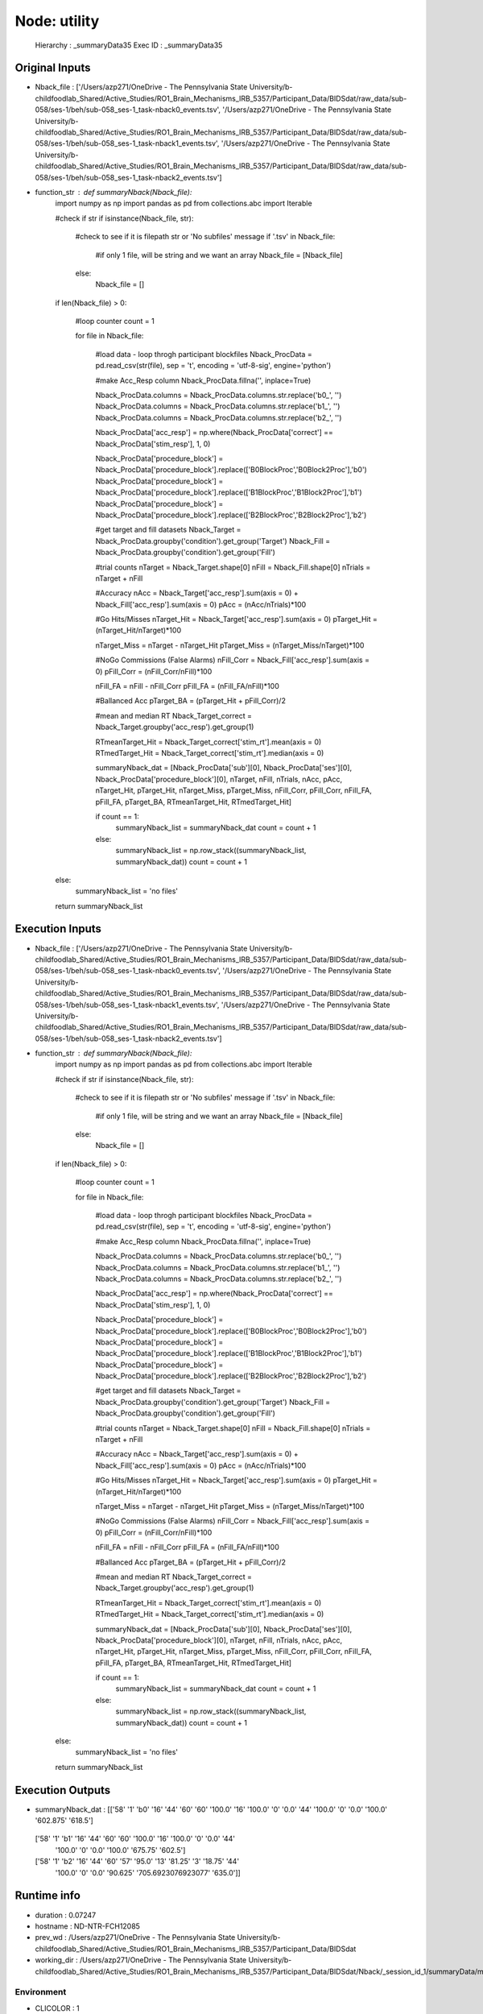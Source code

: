 Node: utility
=============


 Hierarchy : _summaryData35
 Exec ID : _summaryData35


Original Inputs
---------------


* Nback_file : ['/Users/azp271/OneDrive - The Pennsylvania State University/b-childfoodlab_Shared/Active_Studies/RO1_Brain_Mechanisms_IRB_5357/Participant_Data/BIDSdat/raw_data/sub-058/ses-1/beh/sub-058_ses-1_task-nback0_events.tsv', '/Users/azp271/OneDrive - The Pennsylvania State University/b-childfoodlab_Shared/Active_Studies/RO1_Brain_Mechanisms_IRB_5357/Participant_Data/BIDSdat/raw_data/sub-058/ses-1/beh/sub-058_ses-1_task-nback1_events.tsv', '/Users/azp271/OneDrive - The Pennsylvania State University/b-childfoodlab_Shared/Active_Studies/RO1_Brain_Mechanisms_IRB_5357/Participant_Data/BIDSdat/raw_data/sub-058/ses-1/beh/sub-058_ses-1_task-nback2_events.tsv']
* function_str : def summaryNback(Nback_file):
    import numpy as np
    import pandas as pd
    from collections.abc import Iterable

    #check if str
    if isinstance(Nback_file, str):

        #check to see if it is filepath str or 'No subfiles' message
        if '.tsv' in Nback_file:
            #if only 1 file, will be string and we want an array
            Nback_file = [Nback_file]
        else:
            Nback_file = []

    if len(Nback_file) > 0:

        #loop counter
        count = 1

        for file in Nback_file:

            #load data - loop throgh participant blockfiles
            Nback_ProcData = pd.read_csv(str(file), sep = '\t', encoding = 'utf-8-sig', engine='python') 

            #make Acc_Resp column
            Nback_ProcData.fillna('', inplace=True)

            Nback_ProcData.columns = Nback_ProcData.columns.str.replace('b0_', '')
            Nback_ProcData.columns = Nback_ProcData.columns.str.replace('b1_', '')
            Nback_ProcData.columns = Nback_ProcData.columns.str.replace('b2_', '')

            Nback_ProcData['acc_resp'] = np.where(Nback_ProcData['correct'] == Nback_ProcData['stim_resp'], 1, 0)

            Nback_ProcData['procedure_block'] = Nback_ProcData['procedure_block'].replace(['B0BlockProc','B0Block2Proc'],'b0')
            Nback_ProcData['procedure_block'] = Nback_ProcData['procedure_block'].replace(['B1BlockProc','B1Block2Proc'],'b1')
            Nback_ProcData['procedure_block'] = Nback_ProcData['procedure_block'].replace(['B2BlockProc','B2Block2Proc'],'b2')

            #get target and fill datasets
            Nback_Target = Nback_ProcData.groupby('condition').get_group('Target')
            Nback_Fill = Nback_ProcData.groupby('condition').get_group('Fill')

            #trial counts
            nTarget = Nback_Target.shape[0]
            nFill = Nback_Fill.shape[0]
            nTrials = nTarget + nFill

            #Accuracy
            nAcc = Nback_Target['acc_resp'].sum(axis = 0) + Nback_Fill['acc_resp'].sum(axis = 0)
            pAcc = (nAcc/nTrials)*100

            #Go Hits/Misses 
            nTarget_Hit = Nback_Target['acc_resp'].sum(axis = 0)
            pTarget_Hit = (nTarget_Hit/nTarget)*100

            nTarget_Miss = nTarget - nTarget_Hit
            pTarget_Miss = (nTarget_Miss/nTarget)*100

            #NoGo Commissions (False Alarms)
            nFill_Corr = Nback_Fill['acc_resp'].sum(axis = 0)
            pFill_Corr = (nFill_Corr/nFill)*100

            nFill_FA = nFill - nFill_Corr
            pFill_FA = (nFill_FA/nFill)*100

            #Ballanced Acc
            pTarget_BA = (pTarget_Hit + pFill_Corr)/2

            #mean and median RT
            Nback_Target_correct = Nback_Target.groupby('acc_resp').get_group(1)

            RTmeanTarget_Hit = Nback_Target_correct['stim_rt'].mean(axis = 0)
            RTmedTarget_Hit = Nback_Target_correct['stim_rt'].median(axis = 0)

            summaryNback_dat = [Nback_ProcData['sub'][0], Nback_ProcData['ses'][0], Nback_ProcData['procedure_block'][0], nTarget, nFill, nTrials, nAcc, pAcc, nTarget_Hit, pTarget_Hit, nTarget_Miss, pTarget_Miss, nFill_Corr, pFill_Corr, nFill_FA, pFill_FA, pTarget_BA, RTmeanTarget_Hit, RTmedTarget_Hit]

            if count == 1:
                summaryNback_list = summaryNback_dat
                count = count + 1
            else:
                summaryNback_list = np.row_stack((summaryNback_list, summaryNback_dat))
                count = count + 1

    else:
        summaryNback_list = 'no files'

    return summaryNback_list



Execution Inputs
----------------


* Nback_file : ['/Users/azp271/OneDrive - The Pennsylvania State University/b-childfoodlab_Shared/Active_Studies/RO1_Brain_Mechanisms_IRB_5357/Participant_Data/BIDSdat/raw_data/sub-058/ses-1/beh/sub-058_ses-1_task-nback0_events.tsv', '/Users/azp271/OneDrive - The Pennsylvania State University/b-childfoodlab_Shared/Active_Studies/RO1_Brain_Mechanisms_IRB_5357/Participant_Data/BIDSdat/raw_data/sub-058/ses-1/beh/sub-058_ses-1_task-nback1_events.tsv', '/Users/azp271/OneDrive - The Pennsylvania State University/b-childfoodlab_Shared/Active_Studies/RO1_Brain_Mechanisms_IRB_5357/Participant_Data/BIDSdat/raw_data/sub-058/ses-1/beh/sub-058_ses-1_task-nback2_events.tsv']
* function_str : def summaryNback(Nback_file):
    import numpy as np
    import pandas as pd
    from collections.abc import Iterable

    #check if str
    if isinstance(Nback_file, str):

        #check to see if it is filepath str or 'No subfiles' message
        if '.tsv' in Nback_file:
            #if only 1 file, will be string and we want an array
            Nback_file = [Nback_file]
        else:
            Nback_file = []

    if len(Nback_file) > 0:

        #loop counter
        count = 1

        for file in Nback_file:

            #load data - loop throgh participant blockfiles
            Nback_ProcData = pd.read_csv(str(file), sep = '\t', encoding = 'utf-8-sig', engine='python') 

            #make Acc_Resp column
            Nback_ProcData.fillna('', inplace=True)

            Nback_ProcData.columns = Nback_ProcData.columns.str.replace('b0_', '')
            Nback_ProcData.columns = Nback_ProcData.columns.str.replace('b1_', '')
            Nback_ProcData.columns = Nback_ProcData.columns.str.replace('b2_', '')

            Nback_ProcData['acc_resp'] = np.where(Nback_ProcData['correct'] == Nback_ProcData['stim_resp'], 1, 0)

            Nback_ProcData['procedure_block'] = Nback_ProcData['procedure_block'].replace(['B0BlockProc','B0Block2Proc'],'b0')
            Nback_ProcData['procedure_block'] = Nback_ProcData['procedure_block'].replace(['B1BlockProc','B1Block2Proc'],'b1')
            Nback_ProcData['procedure_block'] = Nback_ProcData['procedure_block'].replace(['B2BlockProc','B2Block2Proc'],'b2')

            #get target and fill datasets
            Nback_Target = Nback_ProcData.groupby('condition').get_group('Target')
            Nback_Fill = Nback_ProcData.groupby('condition').get_group('Fill')

            #trial counts
            nTarget = Nback_Target.shape[0]
            nFill = Nback_Fill.shape[0]
            nTrials = nTarget + nFill

            #Accuracy
            nAcc = Nback_Target['acc_resp'].sum(axis = 0) + Nback_Fill['acc_resp'].sum(axis = 0)
            pAcc = (nAcc/nTrials)*100

            #Go Hits/Misses 
            nTarget_Hit = Nback_Target['acc_resp'].sum(axis = 0)
            pTarget_Hit = (nTarget_Hit/nTarget)*100

            nTarget_Miss = nTarget - nTarget_Hit
            pTarget_Miss = (nTarget_Miss/nTarget)*100

            #NoGo Commissions (False Alarms)
            nFill_Corr = Nback_Fill['acc_resp'].sum(axis = 0)
            pFill_Corr = (nFill_Corr/nFill)*100

            nFill_FA = nFill - nFill_Corr
            pFill_FA = (nFill_FA/nFill)*100

            #Ballanced Acc
            pTarget_BA = (pTarget_Hit + pFill_Corr)/2

            #mean and median RT
            Nback_Target_correct = Nback_Target.groupby('acc_resp').get_group(1)

            RTmeanTarget_Hit = Nback_Target_correct['stim_rt'].mean(axis = 0)
            RTmedTarget_Hit = Nback_Target_correct['stim_rt'].median(axis = 0)

            summaryNback_dat = [Nback_ProcData['sub'][0], Nback_ProcData['ses'][0], Nback_ProcData['procedure_block'][0], nTarget, nFill, nTrials, nAcc, pAcc, nTarget_Hit, pTarget_Hit, nTarget_Miss, pTarget_Miss, nFill_Corr, pFill_Corr, nFill_FA, pFill_FA, pTarget_BA, RTmeanTarget_Hit, RTmedTarget_Hit]

            if count == 1:
                summaryNback_list = summaryNback_dat
                count = count + 1
            else:
                summaryNback_list = np.row_stack((summaryNback_list, summaryNback_dat))
                count = count + 1

    else:
        summaryNback_list = 'no files'

    return summaryNback_list



Execution Outputs
-----------------


* summaryNback_dat : [['58' '1' 'b0' '16' '44' '60' '60' '100.0' '16' '100.0' '0' '0.0' '44'
  '100.0' '0' '0.0' '100.0' '602.875' '618.5']
 ['58' '1' 'b1' '16' '44' '60' '60' '100.0' '16' '100.0' '0' '0.0' '44'
  '100.0' '0' '0.0' '100.0' '675.75' '602.5']
 ['58' '1' 'b2' '16' '44' '60' '57' '95.0' '13' '81.25' '3' '18.75' '44'
  '100.0' '0' '0.0' '90.625' '705.6923076923077' '635.0']]


Runtime info
------------


* duration : 0.07247
* hostname : ND-NTR-FCH12085
* prev_wd : /Users/azp271/OneDrive - The Pennsylvania State University/b-childfoodlab_Shared/Active_Studies/RO1_Brain_Mechanisms_IRB_5357/Participant_Data/BIDSdat
* working_dir : /Users/azp271/OneDrive - The Pennsylvania State University/b-childfoodlab_Shared/Active_Studies/RO1_Brain_Mechanisms_IRB_5357/Participant_Data/BIDSdat/Nback/_session_id_1/summaryData/mapflow/_summaryData35


Environment
~~~~~~~~~~~


* CLICOLOR : 1
* CONDA_DEFAULT_ENV : base
* CONDA_EXE : /Users/azp271/opt/anaconda3/bin/conda
* CONDA_PREFIX : /Users/azp271/opt/anaconda3
* CONDA_PROMPT_MODIFIER : (base) 
* CONDA_PYTHON_EXE : /Users/azp271/opt/anaconda3/bin/python
* CONDA_SHLVL : 1
* DISPLAY : /private/tmp/com.apple.launchd.GWJcr5aiMQ/org.xquartz:0
* DYLD_LIBRARY_PATH : /opt/X11/lib/flat_namespace:/opt/X11/lib/flat_namespace
* HOME : /Users/azp271
* LANG : en_US.UTF-8
* LOGNAME : azp271
* LSCOLORS : ExFxBxDxCxegedabagacad
* OLDPWD : /Users/azp271/OneDrive - The Pennsylvania State University/b-childfoodlab_Shared/Active_Studies/RO1_Brain_Mechanisms_IRB_5357/Participant_Data/BIDSdat
* PATH : /Users/azp271/opt/anaconda3/bin:/Users/azp271/opt/anaconda3/condabin:/usr/local/bin:/usr/bin:/bin:/usr/sbin:/sbin:/Library/TeX/texbin:/opt/X11/bin:/Library/Apple/usr/bin:/Users/azp271/abin
* PS1 : (base) \[\033[36m\]\u\[\033[m\]@\[\033[32m\]\h:\[\033[33;1m\]\w\[\033[m\]$ 
* PWD : /Users/azp271/OneDrive - The Pennsylvania State University/b-childfoodlab_Shared/Active_Studies/RO1_Brain_Mechanisms_IRB_5357/Participant_Data/BIDSdat/code
* SHELL : /bin/bash
* SHLVL : 2
* SSH_AUTH_SOCK : /private/tmp/com.apple.launchd.7qhvbO6vQS/Listeners
* TERM : xterm-256color
* TERM_PROGRAM : Apple_Terminal
* TERM_PROGRAM_VERSION : 440
* TERM_SESSION_ID : 216F9EAF-B278-47F3-8606-A712F9800D89
* TMPDIR : /var/folders/y5/lybvr3s93wn9ny273pk2fhgr0000gp/T/
* USER : azp271
* XPC_FLAGS : 0x0
* XPC_SERVICE_NAME : 0
* _ : /Users/azp271/opt/anaconda3/bin/python3
* _CE_CONDA : 
* _CE_M : 
* __CFBundleIdentifier : com.apple.Terminal


